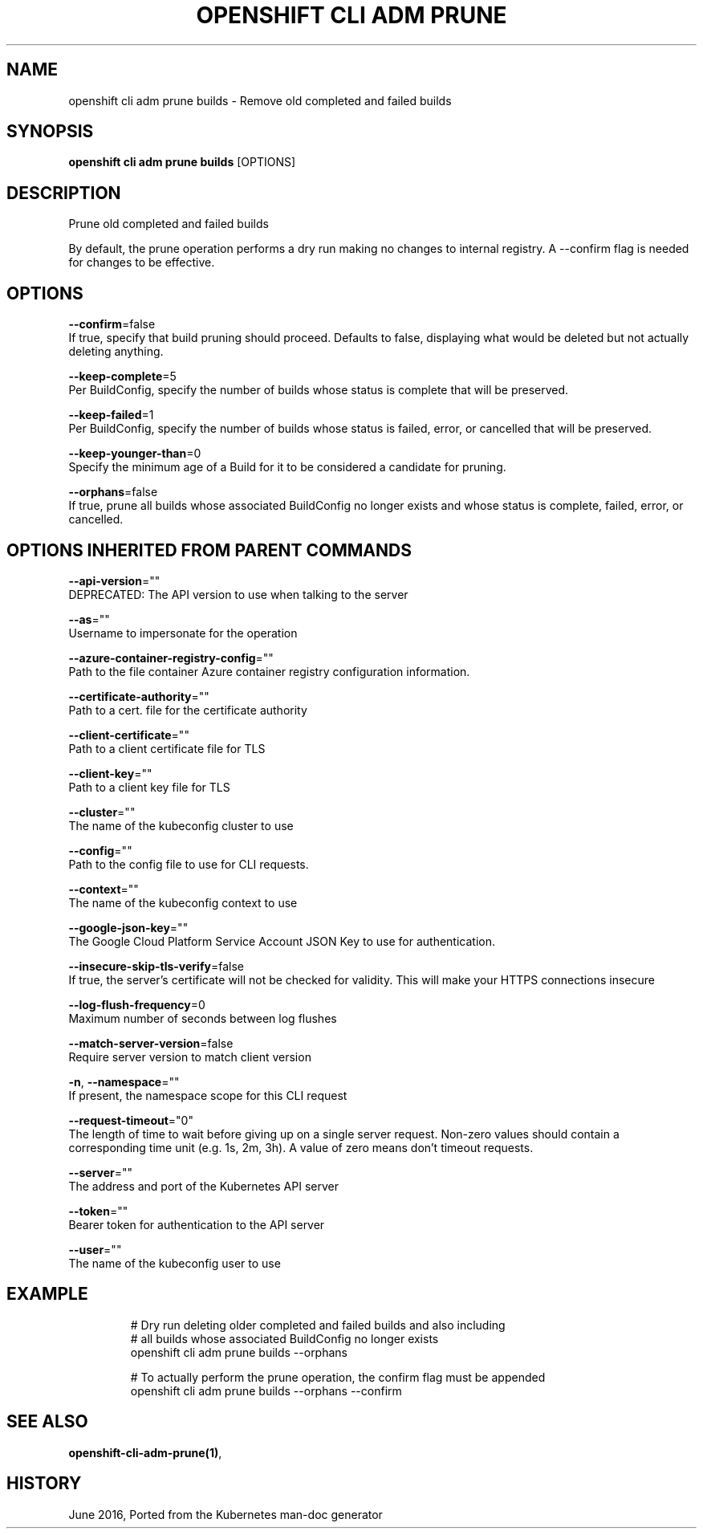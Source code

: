 .TH "OPENSHIFT CLI ADM PRUNE" "1" " Openshift CLI User Manuals" "Openshift" "June 2016"  ""


.SH NAME
.PP
openshift cli adm prune builds \- Remove old completed and failed builds


.SH SYNOPSIS
.PP
\fBopenshift cli adm prune builds\fP [OPTIONS]


.SH DESCRIPTION
.PP
Prune old completed and failed builds

.PP
By default, the prune operation performs a dry run making no changes to internal registry. A \-\-confirm flag is needed for changes to be effective.


.SH OPTIONS
.PP
\fB\-\-confirm\fP=false
    If true, specify that build pruning should proceed. Defaults to false, displaying what would be deleted but not actually deleting anything.

.PP
\fB\-\-keep\-complete\fP=5
    Per BuildConfig, specify the number of builds whose status is complete that will be preserved.

.PP
\fB\-\-keep\-failed\fP=1
    Per BuildConfig, specify the number of builds whose status is failed, error, or cancelled that will be preserved.

.PP
\fB\-\-keep\-younger\-than\fP=0
    Specify the minimum age of a Build for it to be considered a candidate for pruning.

.PP
\fB\-\-orphans\fP=false
    If true, prune all builds whose associated BuildConfig no longer exists and whose status is complete, failed, error, or cancelled.


.SH OPTIONS INHERITED FROM PARENT COMMANDS
.PP
\fB\-\-api\-version\fP=""
    DEPRECATED: The API version to use when talking to the server

.PP
\fB\-\-as\fP=""
    Username to impersonate for the operation

.PP
\fB\-\-azure\-container\-registry\-config\fP=""
    Path to the file container Azure container registry configuration information.

.PP
\fB\-\-certificate\-authority\fP=""
    Path to a cert. file for the certificate authority

.PP
\fB\-\-client\-certificate\fP=""
    Path to a client certificate file for TLS

.PP
\fB\-\-client\-key\fP=""
    Path to a client key file for TLS

.PP
\fB\-\-cluster\fP=""
    The name of the kubeconfig cluster to use

.PP
\fB\-\-config\fP=""
    Path to the config file to use for CLI requests.

.PP
\fB\-\-context\fP=""
    The name of the kubeconfig context to use

.PP
\fB\-\-google\-json\-key\fP=""
    The Google Cloud Platform Service Account JSON Key to use for authentication.

.PP
\fB\-\-insecure\-skip\-tls\-verify\fP=false
    If true, the server's certificate will not be checked for validity. This will make your HTTPS connections insecure

.PP
\fB\-\-log\-flush\-frequency\fP=0
    Maximum number of seconds between log flushes

.PP
\fB\-\-match\-server\-version\fP=false
    Require server version to match client version

.PP
\fB\-n\fP, \fB\-\-namespace\fP=""
    If present, the namespace scope for this CLI request

.PP
\fB\-\-request\-timeout\fP="0"
    The length of time to wait before giving up on a single server request. Non\-zero values should contain a corresponding time unit (e.g. 1s, 2m, 3h). A value of zero means don't timeout requests.

.PP
\fB\-\-server\fP=""
    The address and port of the Kubernetes API server

.PP
\fB\-\-token\fP=""
    Bearer token for authentication to the API server

.PP
\fB\-\-user\fP=""
    The name of the kubeconfig user to use


.SH EXAMPLE
.PP
.RS

.nf
  # Dry run deleting older completed and failed builds and also including
  # all builds whose associated BuildConfig no longer exists
  openshift cli adm prune builds \-\-orphans
  
  # To actually perform the prune operation, the confirm flag must be appended
  openshift cli adm prune builds \-\-orphans \-\-confirm

.fi
.RE


.SH SEE ALSO
.PP
\fBopenshift\-cli\-adm\-prune(1)\fP,


.SH HISTORY
.PP
June 2016, Ported from the Kubernetes man\-doc generator
